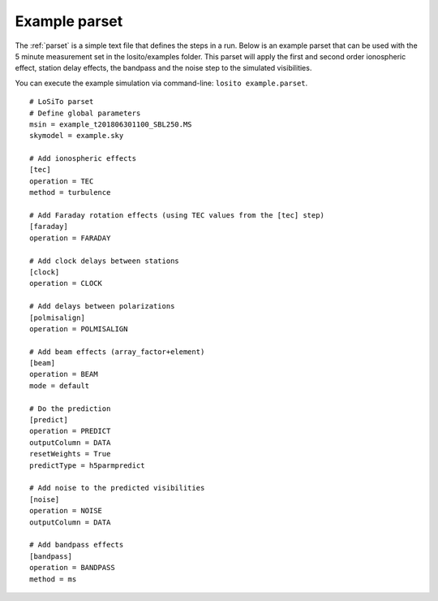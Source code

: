 .. _examples:

Example parset
--------------

The :ref:`parset` is a simple text file that defines the steps in a run.
Below is an example parset that can be used with the 5 minute measurement set in the losito/examples folder.
This parset will apply the first and second order ionospheric effect, station delay effects, the bandpass and the noise step to the simulated visibilities.

You can execute the example simulation via command-line: ``losito example.parset``.

::

    # LoSiTo parset
    # Define global parameters
    msin = example_t201806301100_SBL250.MS
    skymodel = example.sky

    # Add ionospheric effects
    [tec]
    operation = TEC
    method = turbulence

    # Add Faraday rotation effects (using TEC values from the [tec] step)
    [faraday]
    operation = FARADAY

    # Add clock delays between stations
    [clock]
    operation = CLOCK

    # Add delays between polarizations
    [polmisalign]
    operation = POLMISALIGN

    # Add beam effects (array_factor+element)
    [beam]
    operation = BEAM
    mode = default

    # Do the prediction
    [predict]
    operation = PREDICT
    outputColumn = DATA
    resetWeights = True
    predictType = h5parmpredict

    # Add noise to the predicted visibilities
    [noise]
    operation = NOISE
    outputColumn = DATA

    # Add bandpass effects
    [bandpass]
    operation = BANDPASS
    method = ms

